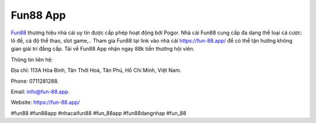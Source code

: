 Fun88 App
===================================

`Fun88 <https://fun-88.app/>`_ thương hiệu nhà cái uy tín được cấp phép hoạt động bởi Pogor. Nhà cái Fun88 cung cấp đa dạng thể loại cá cược: lô đề, cá độ thể thao, slot game,.. Tham gia Fun88 tại link vào nhà cái https://fun-88.app/ để có thể tận hưởng không gian giải trí đẳng cấp. Tải về Fun88 App nhận ngay 88k tiền thưởng hội viên. 

Thông tin liên hệ: 

Địa chỉ: 113A Hòa Bình, Tân Thới Hoà, Tân Phú, Hồ Chí Minh, Việt Nam. 

Phone: 0711281288. 

Email: info@fun-88.app. 

Website: https://fun-88.app/ 

#fun88 #fun88app #nhacaifun88 #fun_88app #fun88dangnhap #fun_88
